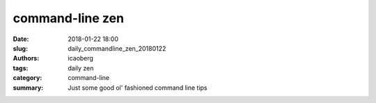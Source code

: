 command-line zen
################

:date: 2018-01-22 18:00
:slug: daily_commandline_zen_20180122
:authors: icaoberg
:tags: daily zen
:category: command-line
:summary: Just some good ol' fashioned command line tips

.. raw:: html

	<blockquote class="twitter-tweet" data-lang="en"><p lang="en" dir="ltr">&lt;Ctrl-e&gt; # Move your cursor to the end of the line. Faster than holding down right arrow. You may also be able to use the End key to do the same, but that&#39;s not always convenient or setup by default</p>&mdash; Command Line Magic (@climagic) <a href="https://twitter.com/climagic/status/941023823163469824?ref_src=twsrc%5Etfw">December 13, 2017</a></blockquote><script async src="https://platform.twitter.com/widgets.js" charset="utf-8"></script>
